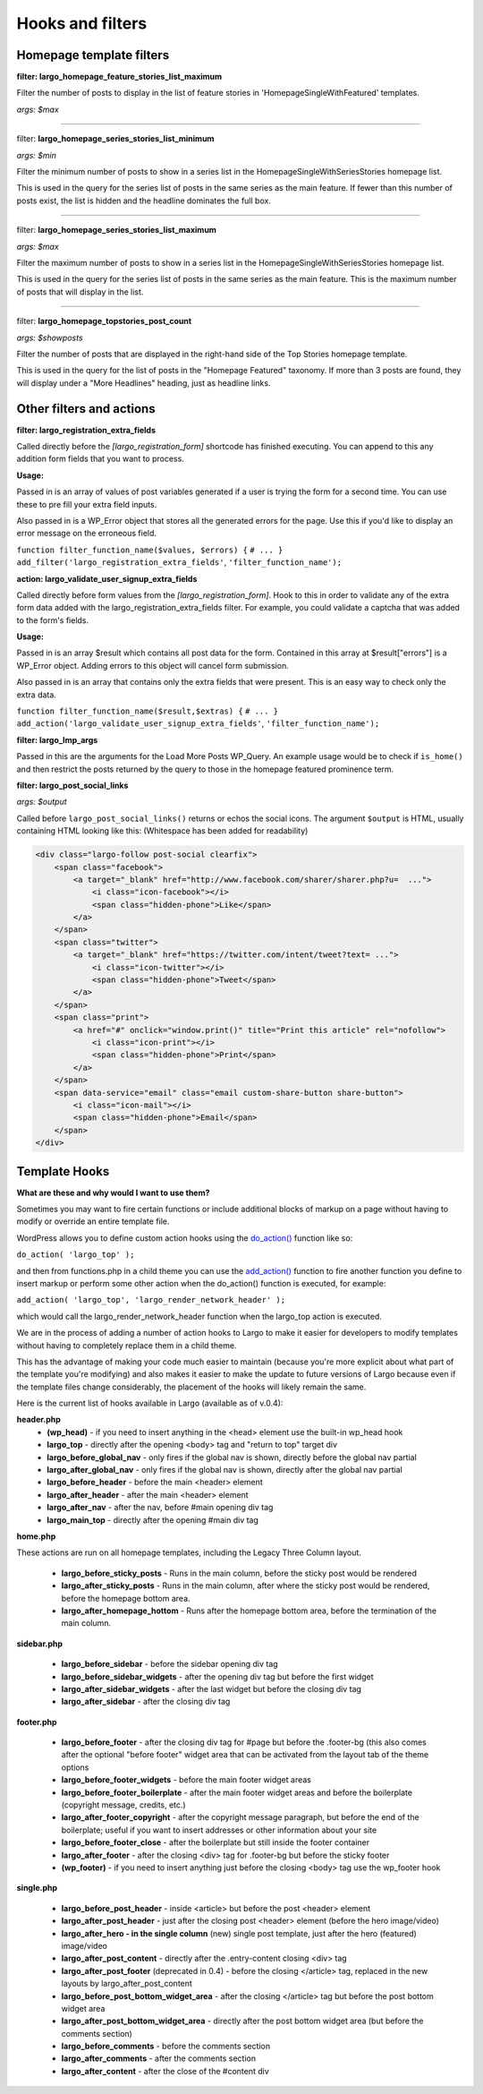 Hooks and filters
=================

Homepage template filters
-------------------------

**filter: largo_homepage_feature_stories_list_maximum**

Filter the number of posts to display in the list of feature stories in 'HomepageSingleWithFeatured' templates.

*args: $max*

------------

filter: **largo_homepage_series_stories_list_minimum**

*args: $min*

Filter the minimum number of posts to show in a series list in the
HomepageSingleWithSeriesStories homepage list.

This is used in the query for the series list of posts in the same series
as the main feature. If fewer than this number of posts exist, the list
is hidden and the headline dominates the full box.

------------

filter: **largo_homepage_series_stories_list_maximum**

*args: $max*

Filter the maximum number of posts to show in a series list in the
HomepageSingleWithSeriesStories homepage list.

This is used in the query for the series list of posts in the same series
as the main feature. This is the maximum number of posts that will display
in the list.

------------

filter: **largo_homepage_topstories_post_count**

*args: $showposts*

Filter the number of posts that are displayed in the right-hand side of the
Top Stories homepage template.

This is used in the query for the list of posts in the "Homepage Featured"
taxonomy. If more than 3 posts are found, they will display under a
"More Headlines" heading, just as headline links.

Other filters and actions
-------------------------

**filter: largo_registration_extra_fields**

Called directly before the `[largo_registration_form]` shortcode has finished executing. You can append to this any addition form fields that you want to process.

**Usage:**

Passed in is an array of values of post variables generated if a user is trying the form for a second time. You can use these to pre fill your extra field inputs.

Also passed in is a WP_Error object that stores all the generated errors for the page. Use this if you'd like to display an error message on the erroneous field.

``function filter_function_name($values, $errors) {``
``# ... }``
``add_filter('largo_registration_extra_fields'``, ``'filter_function_name');``

**action: largo_validate_user_signup_extra_fields**

Called directly before form values from the `[largo_registration_form]`. Hook to this in order to validate any of the extra form data added with the largo_registration_extra_fields filter. For example, you could validate a captcha that was added to the form's fields.

**Usage:**

Passed in is an array $result which contains all post data for the form. Contained in this array at $result["errors"] is a WP_Error object. Adding errors to this object will cancel form submission.

Also passed in is an array that contains only the extra fields that were present. This is an easy way to check only the extra data.

``function filter_function_name($result,$extras) {``
``# ... }``
``add_action('largo_validate_user_signup_extra_fields'``, ``'filter_function_name');``

**filter: largo_lmp_args**

Passed in this are the arguments for the Load More Posts WP_Query. An example usage would be to check if ``is_home()`` and then restrict the posts returned by the query to those in the homepage featured prominence term.

**filter: largo_post_social_links**

*args: $output*

Called before ``largo_post_social_links()`` returns or echos the social icons. The argument ``$output`` is HTML, usually containing HTML looking like this: (Whitespace has been added for readability)

.. code::

    <div class="largo-follow post-social clearfix">
        <span class="facebook">
            <a target="_blank" href="http://www.facebook.com/sharer/sharer.php?u=  ...">
                <i class="icon-facebook"></i>
                <span class="hidden-phone">Like</span>
            </a>
        </span>
        <span class="twitter">
            <a target="_blank" href="https://twitter.com/intent/tweet?text= ...">
                <i class="icon-twitter"></i>
                <span class="hidden-phone">Tweet</span>
            </a>
        </span>
        <span class="print">
            <a href="#" onclick="window.print()" title="Print this article" rel="nofollow">
                <i class="icon-print"></i>
                <span class="hidden-phone">Print</span>
            </a>
        </span>
        <span data-service="email" class="email custom-share-button share-button">
            <i class="icon-mail"></i>
            <span class="hidden-phone">Email</span>
        </span>
    </div>

Template Hooks
--------------

**What are these and why would I want to use them?**

Sometimes you may want to fire certain functions or include additional blocks of markup on a page without having to modify or override an entire template file.

WordPress allows you to define custom action hooks using the `do_action() <http://codex.wordpress.org/Function_Reference/do_action>`_ function like so:

``do_action( 'largo_top' );``

and then from functions.php in a child theme you can use the `add_action() <http://codex.wordpress.org/Function_Reference/add_action>`_ function to fire another function you define to insert markup or perform some other action when the do_action() function is executed, for example:

``add_action( 'largo_top', 'largo_render_network_header' );``

which would call the largo_render_network_header function when the largo_top action is executed.

We are in the process of adding a number of action hooks to Largo to make it easier for developers to modify templates without having to completely replace them in a child theme.

This has the advantage of making your code much easier to maintain (because you're more explicit about what part of the template you're modifying) and also makes it easier to make the update to future versions of Largo because even if the template files change considerably, the placement of the hooks will likely remain the same.

Here is the current list of hooks available in Largo (available as of v.0.4):

**header.php**
 - **(wp_head)** - if you need to insert anything in the <head> element use the built-in wp_head hook
 - **largo_top** - directly after the opening <body> tag and "return to top" target div
 - **largo_before_global_nav** - only fires if the global nav is shown, directly before the global nav partial
 - **largo_after_global_nav** - only fires if the global nav is shown, directly after the global nav partial
 - **largo_before_header** - before the main <header> element
 - **largo_after_header** - after the main <header> element
 - **largo_after_nav** - after the nav, before #main opening div tag
 - **largo_main_top** - directly after the opening #main div tag
 
**home.php**

These actions are run on all homepage templates, including the Legacy Three Column layout.

 - **largo_before_sticky_posts** - Runs in the main column, before the sticky post would be rendered
 - **largo_after_sticky_posts** - Runs in the main column, after where the sticky post would be rendered, before the homepage bottom area.
 - **largo_after_homepage_hottom** - Runs after the homepage bottom area, before the termination of the main column.
 
**sidebar.php**

 - **largo_before_sidebar** - before the sidebar opening div tag
 - **largo_before_sidebar_widgets** - after the opening div tag but before the first widget
 - **largo_after_sidebar_widgets** - after the last widget but before the closing div tag
 - **largo_after_sidebar** - after the closing div tag
 
**footer.php**

 - **largo_before_footer** - after the closing div tag for #page but before the .footer-bg (this also comes after the optional "before footer" widget area that can be activated from the layout tab of the theme options
 - **largo_before_footer_widgets** - before the main footer widget areas
 - **largo_before_footer_boilerplate** - after the main footer widget areas and before the boilerplate (copyright message, credits, etc.)
 - **largo_after_footer_copyright** - after the copyright message paragraph, but before the end of the boilerplate; useful if you want to insert addresses or other information about your site
 - **largo_before_footer_close** - after the boilerplate but still inside the footer container
 - **largo_after_footer** - after the closing <div> tag for .footer-bg but before the sticky footer
 - **(wp_footer)** - if you need to insert anything just before the closing <body> tag use the wp_footer hook
 
**single.php**

 - **largo_before_post_header** - inside <article> but before the post <header> element
 - **largo_after_post_header** - just after the closing post <header> element (before the hero image/video)
 - **largo_after_hero - in the single column** (new) single post template, just after the hero (featured) image/video
 - **largo_after_post_content** - directly after the .entry-content closing <div> tag
 - **largo_after_post_footer** (deprecated in 0.4) - before the closing </article> tag, replaced in the new layouts by largo_after_post_content
 - **largo_before_post_bottom_widget_area** - after the closing </article> tag but before the post bottom widget area
 - **largo_after_post_bottom_widget_area** - directly after the post bottom widget area (but before the comments section)
 - **largo_before_comments** - before the comments section
 - **largo_after_comments** - after the comments section
 - **largo_after_content** - after the close of the #content div
